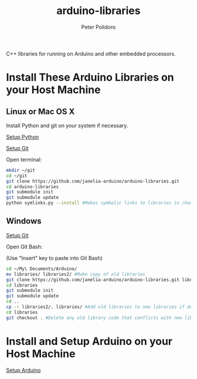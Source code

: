 #+TITLE: arduino-libraries
#+AUTHOR: Peter Polidoro
#+EMAIL: peterpolidoro@gmail.com

C++ libraries for running on Arduino and other embedded processors.

* Install These Arduino Libraries on your Host Machine

** Linux or Mac OS X

   Install Python and git on your system if necessary.

   [[https://github.com/janelia-pypi/python_setup][Setup Python]]

   [[https://github.com/janelia-experimental-technology/git_setup.git][Setup Git]]

   Open terminal:

   #+BEGIN_SRC sh
mkdir ~/git
cd ~/git
git clone https://github.com/janelia-arduino/arduino-libraries.git
cd arduino-libraries
git submodule init
git submodule update
python symlinks.py --install #Makes symbolic links to libraries in /home/<yourusername>/Arduino/
   #+END_SRC

** Windows

   [[https://github.com/janelia-experimental-technology/git_setup.git][Setup Git]]

   Open Git Bash:

   (Use "Insert" key to paste into Git Bash)

   #+BEGIN_SRC sh
cd ~/My\ Documents/Arduino/
mv libraries/ libraries2/ #Make copy of old libraries
git clone https://github.com/janelia-arduino/arduino-libraries.git libraries
cd libraries
git submodule init
git submodule update
cd ..
cp -r libraries2/. libraries/ #Add old libraries to new libraries if desired
cd libraries
git checkout . #Delete any old library code that conflicts with new library code
   #+END_SRC

* Install and Setup Arduino on your Host Machine

  [[https://github.com/janelia-arduino/arduino_setup.git][Setup Arduino]]
